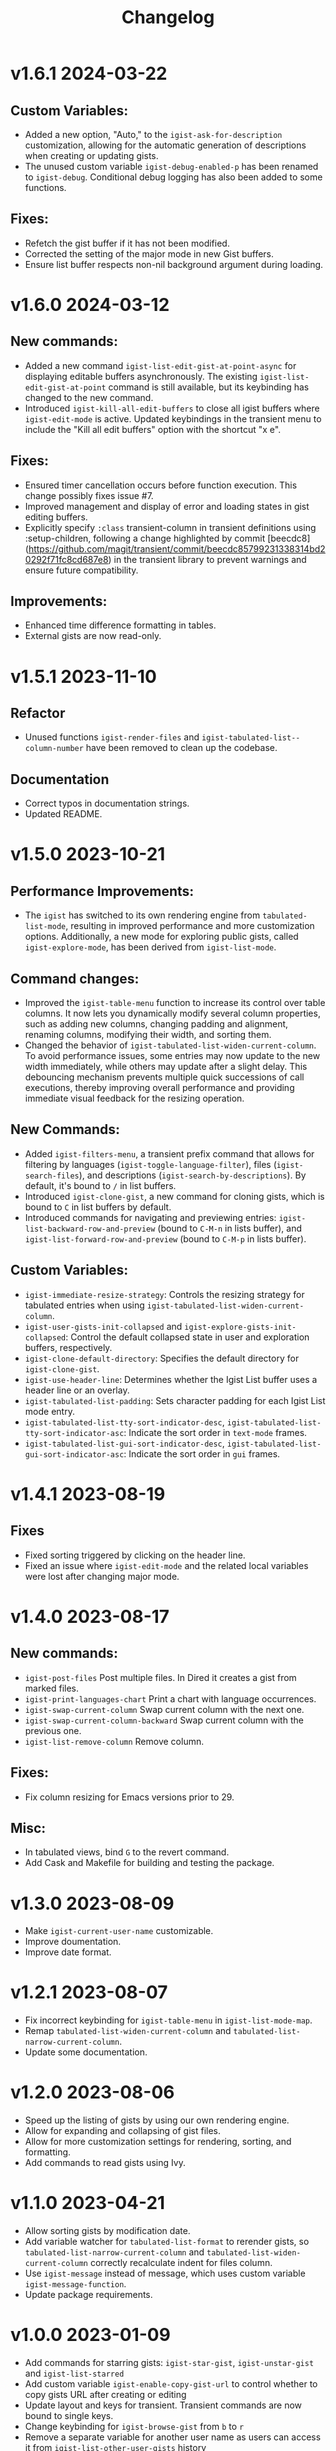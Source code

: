 #+TITLE: Changelog

* v1.6.1    2024-03-22

** Custom Variables:

- Added a new option, "Auto," to the =igist-ask-for-description= customization, allowing for the automatic generation of descriptions when creating or updating gists.
- The unused custom variable =igist-debug-enabled-p= has been renamed to =igist-debug=. Conditional debug logging has also been added to some functions.

** Fixes:

- Refetch the gist buffer if it has not been modified.
- Corrected the setting of the major mode in new Gist buffers.
- Ensure list buffer respects non-nil background argument during loading.

* v1.6.0    2024-03-12

** New commands:

- Added a new command =igist-list-edit-gist-at-point-async= for displaying editable buffers asynchronously. The existing =igist-list-edit-gist-at-point= command is still available, but its keybinding has changed to the new command.
- Introduced =igist-kill-all-edit-buffers= to close all igist buffers where =igist-edit-mode= is active. Updated keybindings in the transient menu to include the "Kill all edit buffers" option with the shortcut "x e".

** Fixes:

- Ensured timer cancellation occurs before function execution. This change possibly fixes issue #7.
- Improved management and display of error and loading states in gist editing buffers.
- Explicitly specify =:class= transient-column in transient definitions using :setup-children, following a change highlighted by commit [beecdc8](https://github.com/magit/transient/commit/beecdc85799231338314bd20292f71fc8cd687e8) in the transient library to prevent warnings and ensure future compatibility.

** Improvements:

- Enhanced time difference formatting in tables.
- External gists are now read-only.


* v1.5.1    2023-11-10

** Refactor
- Unused functions =igist-render-files= and =igist-tabulated-list--column-number= have been removed to clean up the codebase.
** Documentation
- Correct typos in documentation strings.
- Updated README.

* v1.5.0    2023-10-21
** Performance Improvements:
 - The =igist= has switched to its own rendering engine from =tabulated-list-mode=, resulting in improved performance and more customization options. Additionally, a new mode for exploring public gists, called =igist-explore-mode=, has been derived from =igist-list-mode=.

** Command changes:
  - Improved the =igist-table-menu= function to increase its control over table columns. It now lets you dynamically modify several column properties, such as adding new columns, changing padding and alignment, renaming columns, modifying their width, and sorting them.
  - Changed the behavior of =igist-tabulated-list-widen-current-column=. To avoid performance issues, some entries may now update to the new width immediately, while others may update after a slight delay. This debouncing mechanism prevents multiple quick successions of call executions, thereby improving overall performance and providing immediate visual feedback for the resizing operation.

** New Commands:
  - Added =igist-filters-menu=, a transient prefix command that allows for filtering by languages (=igist-toggle-language-filter=), files (=igist-search-files=), and descriptions (=igist-search-by-descriptions=). By default, it's bound to =/= in list buffers.
  - Introduced =igist-clone-gist=, a new command for cloning gists, which is bound to =C= in list buffers by default.
  - Introduced commands for navigating and previewing entries: =igist-list-backward-row-and-preview= (bound to =C-M-n= in lists buffer), and =igist-list-forward-row-and-preview= (bound to =C-M-p= in lists buffer).

** Custom Variables:
  - =igist-immediate-resize-strategy=: Controls the resizing strategy for tabulated entries when using =igist-tabulated-list-widen-current-column=.
  - =igist-user-gists-init-collapsed= and =igist-explore-gists-init-collapsed=: Control the default collapsed state in user and exploration buffers, respectively.
  - =igist-clone-default-directory=: Specifies the default directory for =igist-clone-gist=.
  - =igist-use-header-line=: Determines whether the Igist List buffer uses a header line or an overlay.
  - =igist-tabulated-list-padding=: Sets character padding for each Igist List mode entry.
  - =igist-tabulated-list-tty-sort-indicator-desc=, =igist-tabulated-list-tty-sort-indicator-asc=: Indicate the sort order in =text-mode= frames.
  - =igist-tabulated-list-gui-sort-indicator-desc=, =igist-tabulated-list-gui-sort-indicator-asc=: Indicate the sort order in =gui= frames.

* v1.4.1    2023-08-19
** Fixes
- Fixed sorting triggered by clicking on the header line.
- Fixed an issue where =igist-edit-mode= and the related local variables were lost after changing major mode. 

* v1.4.0    2023-08-17

** New commands:
  - =igist-post-files= Post multiple files. In Dired it creates a gist from marked files.
  - =igist-print-languages-chart= Print a chart with language occurrences.
  - =igist-swap-current-column= Swap current column with the next one.
  - =igist-swap-current-column-backward= Swap current column with the previous one.
  - =igist-list-remove-column= Remove column.
** Fixes:
  - Fix column resizing for Emacs versions prior to 29.
** Misc:
 - In tabulated views, bind =G= to the revert command.
 - Add Cask and Makefile for building and testing the package.

* v1.3.0    2023-08-09

- Make =igist-current-user-name= customizable.
- Improve doumentation.
- Improve date format.

* v1.2.1    2023-08-07
- Fix incorrect keybinding for ~igist-table-menu~ in ~igist-list-mode-map~.
- Remap ~tabulated-list-widen-current-column~ and ~tabulated-list-narrow-current-column~.
- Update some documentation.

* v1.2.0    2023-08-06
- Speed up the listing of gists by using our own rendering engine.
- Allow for expanding and collapsing of gist files.
- Allow for more customization settings for rendering, sorting, and formatting.
- Add commands to read gists using Ivy.

* v1.1.0    2023-04-21
- Allow sorting gists by modification date.
- Add variable watcher for ~tabulated-list-format~ to rerender gists, so ~tabulated-list-narrow-current-column~ and ~tabulated-list-widen-current-column~ correctly recalculate indent for files column.
- Use ~igist-message~ instead of message, which uses custom variable ~igist-message-function~.
- Update package requirements.

* v1.0.0    2023-01-09
- Add commands for starring gists: ~igist-star-gist~, ~igist-unstar-gist~ and ~igist-list-starred~
- Add custom variable ~igist-enable-copy-gist-url~ to control whether to copy gists URL after creating or editing
- Update layout and keys for transient. Transient commands are now bound to single keys.
- Change keybinding for ~igist-browse-gist~ from =b= to =r=
- Remove a separate variable for another user name as users can access it from ~igist-list-other-user-gists~ history
- Setup temporarily ~buffer-file-name~ for gists in edit buffers.
- Allow major mode hooks in edit mode.
- Run ~before-save-hook~ before posting gists
- Speedup ~igist-explore-public-gists~
- Fix removing comments
- Fix running ~igist-before-save-hook~